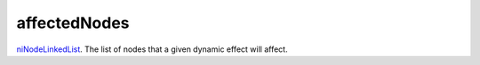 affectedNodes
====================================================================================================

`niNodeLinkedList`_. The list of nodes that a given dynamic effect will affect.

.. _`niNodeLinkedList`: ../../../lua/type/niNodeLinkedList.html
